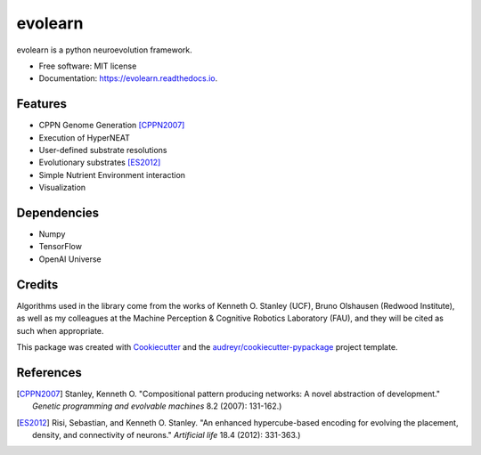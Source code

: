 ========
evolearn
========


.. image:: https://img.shields.io/pypi/v/evolearn.svg
        :target: https://pypi.python.org/pypi/evolearn

.. image:: https://img.shields.io/travis/chadwcarlson/evolearn.svg
        :target: https://travis-ci.org/chadwcarlson/evolearn

.. image:: https://readthedocs.org/projects/evolearn/badge/?version=latest
        :target: https://evolearn.readthedocs.io/en/latest/?badge=latest
        :alt: Documentation Status

.. image:: https://pyup.io/repos/github/chadwcarlson/evolearn/shield.svg
     :target: https://pyup.io/repos/github/chadwcarlson/evolearn/
     :alt: Updates


evolearn is a python neuroevolution framework.


* Free software: MIT license
* Documentation: https://evolearn.readthedocs.io.


Features
--------

* CPPN Genome Generation [CPPN2007]_
* Execution of HyperNEAT
* User-defined substrate resolutions
* Evolutionary substrates [ES2012]_
* Simple Nutrient Environment interaction
* Visualization


Dependencies
---------

* Numpy
* TensorFlow
* OpenAI Universe


Credits
---------

Algorithms used in the library come from the works of Kenneth O. Stanley (UCF), Bruno Olshausen (Redwood Institute), as well as my colleagues at the Machine Perception & Cognitive Robotics Laboratory (FAU), and they will be cited as such when appropriate.

This package was created with Cookiecutter_ and the `audreyr/cookiecutter-pypackage`_ project template.

.. _Cookiecutter: https://github.com/audreyr/cookiecutter
.. _`audreyr/cookiecutter-pypackage`: https://github.com/audreyr/cookiecutter-pypackage


References
---------

.. [CPPN2007] Stanley, Kenneth O. "Compositional pattern producing networks: A novel abstraction of development." *Genetic programming and evolvable machines* 8.2 (2007): 131-162.)
.. [ES2012] Risi, Sebastian, and Kenneth O. Stanley. "An enhanced hypercube-based encoding for evolving the placement, density, and connectivity of neurons." *Artificial life* 18.4 (2012): 331-363.)








